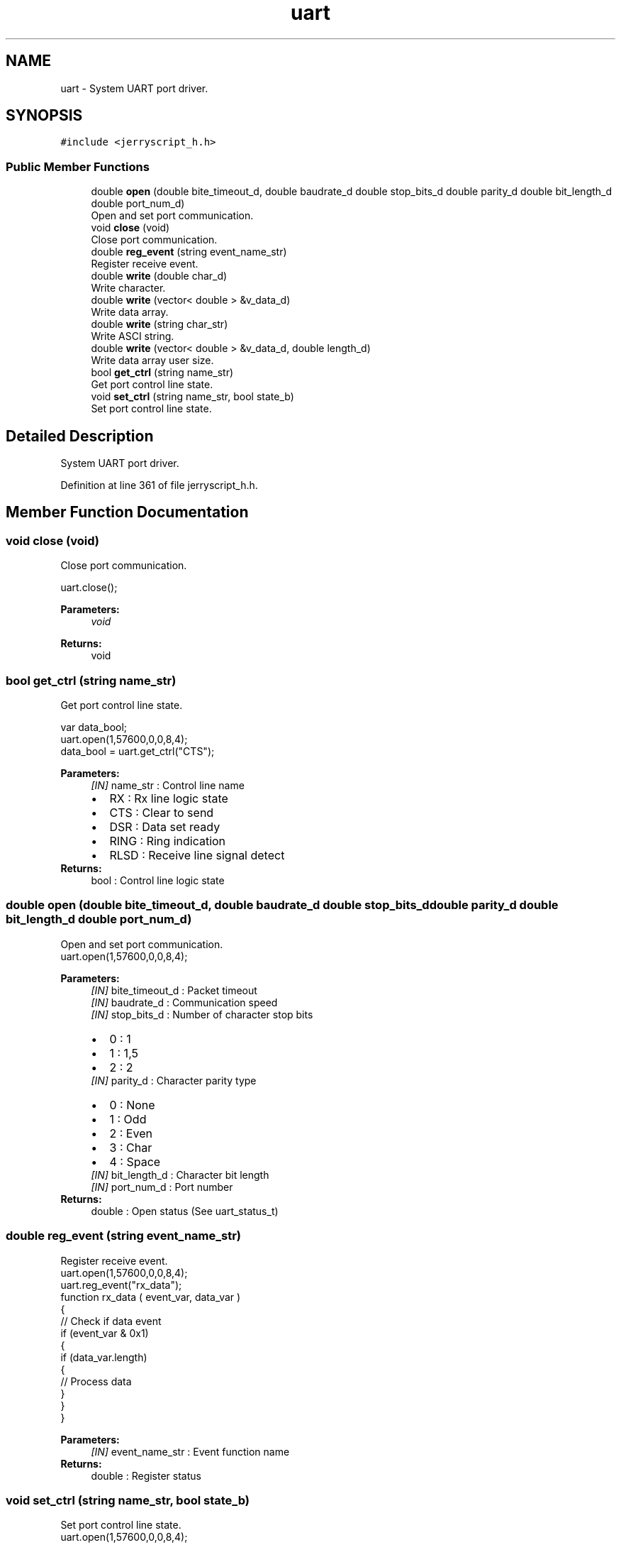 .TH "uart" 3 "Wed Feb 26 2020" "Version V2.0" "JerryScript interface documentation" \" -*- nroff -*-
.ad l
.nh
.SH NAME
uart \- System UART port driver\&.  

.SH SYNOPSIS
.br
.PP
.PP
\fC#include <jerryscript_h\&.h>\fP
.SS "Public Member Functions"

.in +1c
.ti -1c
.RI "double \fBopen\fP (double bite_timeout_d, double baudrate_d double stop_bits_d double parity_d double bit_length_d double port_num_d)"
.br
.RI "Open and set port communication\&. "
.ti -1c
.RI "void \fBclose\fP (void)"
.br
.RI "Close port communication\&. "
.ti -1c
.RI "double \fBreg_event\fP (string event_name_str)"
.br
.RI "Register receive event\&. "
.ti -1c
.RI "double \fBwrite\fP (double char_d)"
.br
.RI "Write character\&. "
.ti -1c
.RI "double \fBwrite\fP (vector< double > &v_data_d)"
.br
.RI "Write data array\&. "
.ti -1c
.RI "double \fBwrite\fP (string char_str)"
.br
.RI "Write ASCI string\&. "
.ti -1c
.RI "double \fBwrite\fP (vector< double > &v_data_d, double length_d)"
.br
.RI "Write data array user size\&. "
.ti -1c
.RI "bool \fBget_ctrl\fP (string name_str)"
.br
.RI "Get port control line state\&. "
.ti -1c
.RI "void \fBset_ctrl\fP (string name_str, bool state_b)"
.br
.RI "Set port control line state\&. "
.in -1c
.SH "Detailed Description"
.PP 
System UART port driver\&. 
.PP
Definition at line 361 of file jerryscript_h\&.h\&.
.SH "Member Function Documentation"
.PP 
.SS "void close (void)"

.PP
Close port communication\&. 
.PP
.nf
uart\&.close();

.fi
.PP
.PP
\fBParameters:\fP
.RS 4
\fIvoid\fP 
.RE
.PP
\fBReturns:\fP
.RS 4
void 
.RE
.PP

.SS "bool get_ctrl (string name_str)"

.PP
Get port control line state\&. 
.PP
.nf
var data_bool;
uart\&.open(1,57600,0,0,8,4);
data_bool = uart\&.get_ctrl("CTS");

.fi
.PP
.PP
\fBParameters:\fP
.RS 4
\fI[IN]\fP name_str : Control line name 
.PD 0

.IP "\(bu" 2
RX : Rx line logic state 
.IP "\(bu" 2
CTS : Clear to send 
.IP "\(bu" 2
DSR : Data set ready 
.IP "\(bu" 2
RING : Ring indication 
.IP "\(bu" 2
RLSD : Receive line signal detect 
.PP
.RE
.PP
\fBReturns:\fP
.RS 4
bool : Control line logic state 
.RE
.PP

.SS "double open (double bite_timeout_d, double baudrate_d double stop_bits_d double parity_d double bit_length_d double port_num_d)"

.PP
Open and set port communication\&. 
.PP
.nf
uart\&.open(1,57600,0,0,8,4);

.fi
.PP
.PP
\fBParameters:\fP
.RS 4
\fI[IN]\fP bite_timeout_d : Packet timeout 
.br
\fI[IN]\fP baudrate_d : Communication speed 
.br
\fI[IN]\fP stop_bits_d : Number of character stop bits 
.PD 0

.IP "\(bu" 2
0 : 1 
.IP "\(bu" 2
1 : 1,5 
.IP "\(bu" 2
2 : 2 
.PP
.br
\fI[IN]\fP parity_d : Character parity type 
.PD 0

.IP "\(bu" 2
0 : None 
.IP "\(bu" 2
1 : Odd 
.IP "\(bu" 2
2 : Even 
.IP "\(bu" 2
3 : Char 
.IP "\(bu" 2
4 : Space 
.PP
.br
\fI[IN]\fP bit_length_d : Character bit length 
.br
\fI[IN]\fP port_num_d : Port number 
.RE
.PP
\fBReturns:\fP
.RS 4
double : Open status (See uart_status_t) 
.RE
.PP

.SS "double reg_event (string event_name_str)"

.PP
Register receive event\&. 
.PP
.nf
uart\&.open(1,57600,0,0,8,4);
uart\&.reg_event("rx_data");
function rx_data ( event_var, data_var )
{
    // Check if data event
    if (event_var & 0x1)
    {
        if (data_var\&.length)
        {
            // Process data
        }
    }
}

.fi
.PP
.PP
\fBParameters:\fP
.RS 4
\fI[IN]\fP event_name_str : Event function name 
.RE
.PP
\fBReturns:\fP
.RS 4
double : Register status 
.RE
.PP

.SS "void set_ctrl (string name_str, bool state_b)"

.PP
Set port control line state\&. 
.PP
.nf
uart\&.open(1,57600,0,0,8,4);
uart\&.set_ctrl("DTR");

.fi
.PP
.PP
\fBParameters:\fP
.RS 4
\fI[IN]\fP name_str : Control line name 
.PD 0

.IP "\(bu" 2
DTR : Data terminal ready 
.IP "\(bu" 2
RTS : Request to send 
.IP "\(bu" 2
BREAK : Tx line break 
.IP "\(bu" 2
XOFF : Transmit OFF 
.IP "\(bu" 2
XON : Transmit ON 
.PP
.br
\fI[IN]\fP state_b : New logic state 
.RE
.PP
\fBReturns:\fP
.RS 4
void 
.RE
.PP

.SS "double write (double char_d)"

.PP
Write character\&. 
.PP
.nf
uart\&.open(1,57600,0,0,8,4);
uart\&.write(0x20);

.fi
.PP
.PP
\fBParameters:\fP
.RS 4
\fI[IN]\fP char_d : Character 
.RE
.PP
\fBReturns:\fP
.RS 4
double : Send status 
.RE
.PP

.SS "double write (vector< double > & v_data_d)"

.PP
Write data array\&. 
.PP
.nf
var data_array;
uart\&.open(1,57600,0,0,8,4);
data_array\&.push(0x01);
data_array\&.push(0x02);
data_array\&.push(0x03);
uart\&.write(data_array);

.fi
.PP
.PP
\fBParameters:\fP
.RS 4
\fI[IN]\fP v_data_d : Data array 
.RE
.PP
\fBReturns:\fP
.RS 4
double : Send status 
.RE
.PP

.SS "double write (string char_str)"

.PP
Write ASCI string\&. 
.PP
.nf
var data_str;
uart\&.open(1,57600,0,0,8,4);
data_str = "Hello World!";
uart\&.write(data_str);

.fi
.PP
.PP
\fBParameters:\fP
.RS 4
\fI[IN]\fP char_str : Text string 
.RE
.PP
\fBReturns:\fP
.RS 4
double : Send status 
.RE
.PP

.SS "double write (vector< double > & v_data_d, double length_d)"

.PP
Write data array user size\&. 
.PP
.nf
var data_array;
uart\&.open(1,57600,0,0,8,4);
data_array\&.push(0x01);
data_array\&.push(0x02);
data_array\&.push(0x03);
// Send only 2 char from array
uart\&.write(data_array, 2);

.fi
.PP
.PP
\fBParameters:\fP
.RS 4
\fI[IN]\fP v_data_d : Data array 
.br
\fI[IN]\fP length_d : Number of send data 
.RE
.PP
\fBReturns:\fP
.RS 4
double : Send status 
.RE
.PP


.SH "Author"
.PP 
Generated automatically by Doxygen for JerryScript interface documentation from the source code\&.
